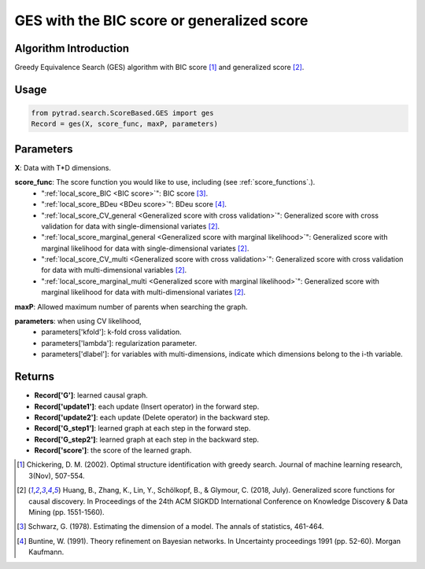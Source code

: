 .. _ges:

GES with the BIC score or generalized score
==============================================

Algorithm Introduction
--------------------------------------

Greedy Equivalence Search (GES) algorithm with BIC score [1]_ and generalized score [2]_.


Usage
----------------------------
.. code-block:: python

    from pytrad.search.ScoreBased.GES import ges
    Record = ges(X, score_func, maxP, parameters)

Parameters
-------------------
**X**: Data with T*D dimensions.

**score_func**: The score function you would like to use, including (see :ref:`score_functions`.).
              - ":ref:`local_score_BIC <BIC score>`": BIC score [3]_.
              - ":ref:`local_score_BDeu <BDeu score>`": BDeu score [4]_.
              - ":ref:`local_score_CV_general <Generalized score with cross validation>`": Generalized score with cross validation for data with single-dimensional variates [2]_.
              - ":ref:`local_score_marginal_general <Generalized score with marginal likelihood>`": Generalized score with marginal likelihood for data with single-dimensional variates [2]_.
              - ":ref:`local_score_CV_multi <Generalized score with cross validation>`": Generalized score with cross validation for data with multi-dimensional variables [2]_.
              - ":ref:`local_score_marginal_multi <Generalized score with marginal likelihood>`": Generalized score with marginal likelihood for data with multi-dimensional variates [2]_.

**maxP**: Allowed maximum number of parents when searching the graph.

**parameters**: when using CV likelihood,
              - parameters['kfold']: k-fold cross validation.
              - parameters['lambda']: regularization parameter.
              - parameters['dlabel']: for variables with multi-dimensions, indicate which dimensions belong to the i-th variable.



Returns
-------------------
- **Record['G']**: learned causal graph.

- **Record['update1']**: each update (Insert operator) in the forward step.

- **Record['update2']**: each update (Delete operator) in the backward step.

- **Record['G_step1']**: learned graph at each step in the forward step.

- **Record['G_step2']**: learned graph at each step in the backward step.

- **Record['score']**: the score of the learned graph.

.. [1] Chickering, D. M. (2002). Optimal structure identification with greedy search. Journal of machine learning research, 3(Nov), 507-554.
.. [2] Huang, B., Zhang, K., Lin, Y., Schölkopf, B., & Glymour, C. (2018, July). Generalized score functions for causal discovery. In Proceedings of the 24th ACM SIGKDD International Conference on Knowledge Discovery & Data Mining (pp. 1551-1560).
.. [3] Schwarz, G. (1978). Estimating the dimension of a model. The annals of statistics, 461-464.
.. [4] Buntine, W. (1991). Theory refinement on Bayesian networks. In Uncertainty proceedings 1991 (pp. 52-60). Morgan Kaufmann.

